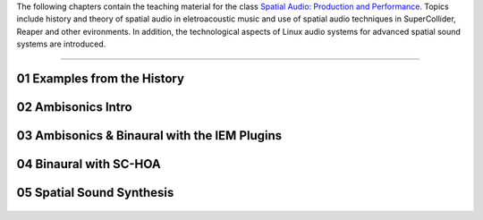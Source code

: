 .. title: Spatial Audio: Production & Performance
.. slug: spatial-audio
.. date: 2022-04-13
.. tags:
.. category:
.. link:
.. description:
.. type: text

.. raw:: html

   <h1 align="center">
   <img width="400" src="/images/spatial_sources.png" alt="-">
   </h1>

The following chapters contain the teaching material for the class
`Spatial Audio: Production and Performance <https://www.ak.tu-berlin.de/menue/tu_studio/classes_at_tu_studio/spatial_audio_production_performance/>`_.
Topics include history and theory of spatial audio in eletroacoustic music and
use of spatial audio techniques in SuperCollider, Reaper and other evironments.
In addition, the technological aspects of Linux audio systems for advanced spatial sound
systems are introduced.


------


01 Examples from the History
============================

  .. post-list::
     :categories: spatial_audio:history
     :sort: priority


02 Ambisonics Intro
===================

  .. post-list::
    :categories: spatial_audio:ambisonics
    :sort: priority



03 Ambisonics & Binaural with the IEM Plugins
=============================================

  .. post-list::
     :categories: spatial_audio:iem-reaper
     :sort: priority


04 Binaural with SC-HOA
=======================

  .. post-list::
     :categories: spatial_audio:supercollider
     :sort: priority





05 Spatial Sound Synthesis
==========================

  .. post-list::
     :categories: spatial_audio:synthesis
     :sort: priority



